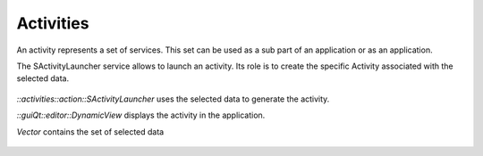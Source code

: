 Activities
==========
An activity represents a set of services. This set can be used as a sub part of an application or as an application.

The SActivityLauncher service allows to launch an activity. Its role is to create the specific Activity associated with 
the selected data.

.. figure:: ../media/activity.svg
    :align: center

    *::activities::action::SActivityLauncher* uses the selected data to generate the activity.
    
    *::guiQt::editor::DynamicView*  displays the activity in the application.
    
    *Vector* contains the set of selected data 
